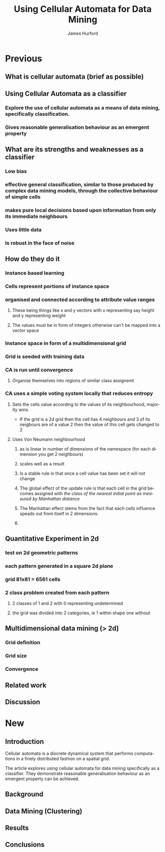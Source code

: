 #+TITLE:     Using Cellular Automata for Data Mining
#+AUTHOR:    James Hurford
#+EMAIL:     
#+DATE:      
#+DESCRIPTION: 
#+KEYWORDS: 
#+LANGUAGE:  en
#+OPTIONS:   H:3 num:t toc:t \n:nil @:t ::t |:t ^:t -:t f:t *:t <:t
#+OPTIONS:   TeX:t LaTeX:t skip:nil d:nil todo:t pri:nil tags:not-in-toc
#+INFOJS_OPT: view:nil toc:nil ltoc:t mouse:underline buttons:0 path:http://orgmode.org/org-info.js
#+EXPORT_SELECT_TAGS: export
#+EXPORT_EXCLUDE_TAGS: noexport
#+LINK_UP:   
#+LINK_HOME: 
#+XSLT: 

* Previous
:PROPERTIES:

:END:
** What is cellular automata (brief as possible)
** Using Cellular Automata as a classifier
*** Explore the use of cellular automata as a means of data mining, specifically classification.
*** Gives reasonable generalisation behaviour as an emergent property
** What are its strengths and weaknesses as a classifier
*** Low bias
*** effective general classification, similar to those produced by complex data mining models, through the collective behaviour of simple cells
*** makes pure local decisions based upon information from only its immediate neighbours
*** Uses little data
*** Is robust in the face of noise
** How do they do it
*** Instance based learning
*** Cells represent portions of instance space
*** organised and connected according to attribute value ranges
**** These being things like x and y vectors with x representing say height and y representing weight
**** The values must be in form of integers otherwise can't be mapped into a vector space
*** Instance space in form of a multidimensional grid
*** Grid is seeded with training data
*** CA is run until convergence
**** Organise themselves into regions of similar class assignemt
*** CA uses a simple voting system locally that reduces entropy
**** Sets the cells value according to the values of its neighbourhood, majority wins
     - If the grid is a 2d grid then the cell has 4 neighbours and 3 of
       its neigbours are of a value 2 then the value of this cell gets
       changed to 2
**** Uses Von Neumann neighbourhood 
***** as is linear in number of dimensions of the namespace (for each dimension you get 2 neighbours)
***** scales well as a result
#+ATTR_LaTeX: width=30em
   [[./neighbours_per_dimension.png]]
***** Is a stable rule in that once a cell value has been set it will not change
***** The global effect of the update rule is that each cell in the grid becomes assigned with /the class of the nearest initial point as measured by Manhattan distance/
#+ATTR_LaTeX: width=10em
     [[./manhattan_distance_influence.png]]
***** The Manhattan effect stems from the fact that each cells influence speads out from itself in 2 dimensions.
***** 
** Quantitative Experiment in 2d
*** test on 2d geometric patterns
*** each pattern generated in a square 2d plane
*** grid 81x81 = 6561 cells
*** 2 class problem created from each pattern
**** 2 classes of 1 and 2 with 0 representing undetermined
**** the grid was divided into 2 categories, ie 1 within shape one without
*** 
** Multidimensional data mining (> 2d)
*** Grid definition
*** Grid size
*** Convergence
** Related work
** Discussion

* New
  
** Introduction

Cellular automata is a discrete dynamical system that performs
computations in a finely distributed fashion on a spatial grid.

The article explores using cellular automata for data mining
specifically as a classifier. They demonstrate reasonable
generalisation behaviour as an emergent property can be achieved.
 
** Background

** Data Mining (Clustering)

** Results
   
** Conclusions
